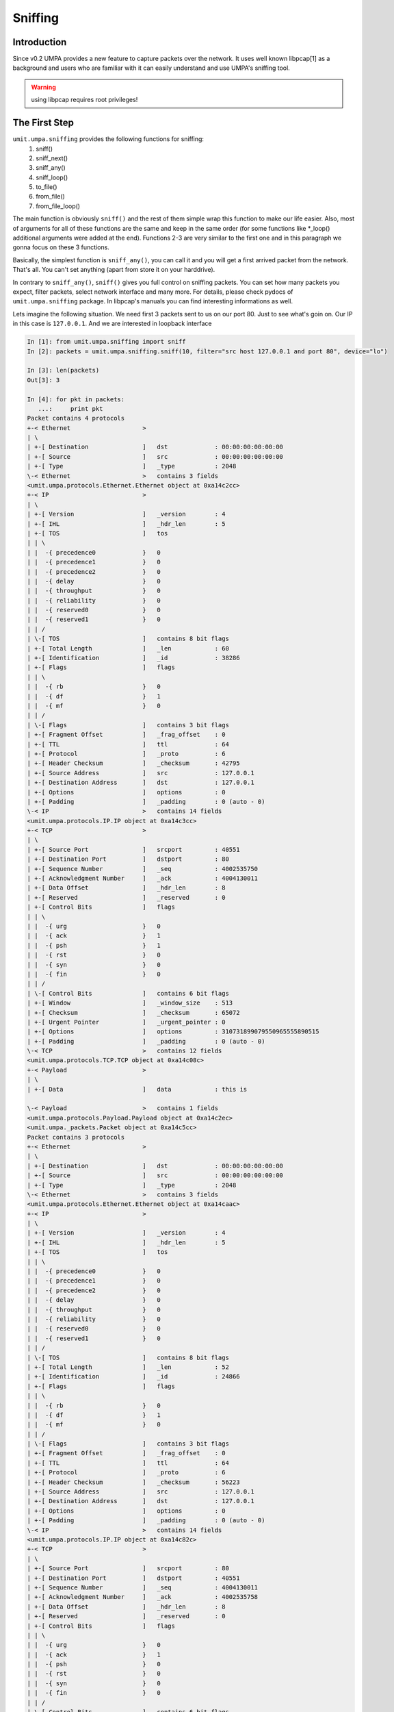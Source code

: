 ==========
 Sniffing
==========


Introduction
============

Since v0.2 UMPA provides a new feature to capture packets over the network.
It uses well known libpcap[1] as a background and users who are familiar
with it can easily understand and use UMPA's sniffing tool.

.. warning::

    using libpcap requires root privileges!

The First Step
==============

``umit.umpa.sniffing`` provides the following functions for sniffing:
 1. sniff()
 2. sniff_next()
 3. sniff_any()
 4. sniff_loop()
 5. to_file()
 6. from_file()
 7. from_file_loop()

The main function is obviously ``sniff()`` and the rest of them simple wrap
this function to make our life easier. Also, most of arguments for all of these
functions are the same and keep in the same order (for some functions
like \*_loop() additional arguments were added at the end).
Functions 2-3 are very similar to the first one and in this paragraph we gonna
focus on these 3 functions.

Basically, the simplest function is ``sniff_any()``, you can call it and
you will get a first arrived packet from the network. That's all. You can't set
anything (apart from store it on your harddrive).

In contrary to ``sniff_any()``, ``sniff()`` gives you full control on sniffing
packets. You can set how many packets you expect, filter packets,
select network interface and many more. For details, please check pydocs
of ``umit.umpa.sniffing`` package. In libpcap's manuals you can find
interesting informations as well.

Lets imagine the following situation. We need first 3 packets sent to us on our
port 80. Just to see what's goin on. Our IP in this case is ``127.0.0.1``.
And we are interested in loopback interface

.. code-block:: python

    In [1]: from umit.umpa.sniffing import sniff
    In [2]: packets = umit.umpa.sniffing.sniff(10, filter="src host 127.0.0.1 and port 80", device="lo")

    In [3]: len(packets)
    Out[3]: 3

    In [4]: for pkt in packets:
       ...:     print pkt
    Packet contains 4 protocols
    +-< Ethernet                    >
    | \
    | +-[ Destination               ]	dst             : 00:00:00:00:00:00
    | +-[ Source                    ]	src             : 00:00:00:00:00:00
    | +-[ Type                      ]	_type           : 2048
    \-< Ethernet                    >	contains 3 fields
    <umit.umpa.protocols.Ethernet.Ethernet object at 0xa14c2cc>
    +-< IP                          >
    | \
    | +-[ Version                   ]	_version        : 4
    | +-[ IHL                       ]	_hdr_len        : 5
    | +-[ TOS                       ]	tos
    | | \
    | |  -{ precedence0             }	0
    | |  -{ precedence1             }	0
    | |  -{ precedence2             }	0
    | |  -{ delay                   }	0
    | |  -{ throughput              }	0
    | |  -{ reliability             }	0
    | |  -{ reserved0               }	0
    | |  -{ reserved1               }	0
    | | /
    | \-[ TOS                       ]	contains 8 bit flags
    | +-[ Total Length              ]	_len            : 60
    | +-[ Identification            ]	_id             : 38286
    | +-[ Flags                     ]	flags
    | | \
    | |  -{ rb                      }	0
    | |  -{ df                      }	1
    | |  -{ mf                      }	0
    | | /
    | \-[ Flags                     ]	contains 3 bit flags
    | +-[ Fragment Offset           ]	_frag_offset    : 0
    | +-[ TTL                       ]	ttl             : 64
    | +-[ Protocol                  ]	_proto          : 6
    | +-[ Header Checksum           ]	_checksum       : 42795
    | +-[ Source Address            ]	src             : 127.0.0.1
    | +-[ Destination Address       ]	dst             : 127.0.0.1
    | +-[ Options                   ]	options         : 0
    | +-[ Padding                   ]	_padding        : 0 (auto - 0)
    \-< IP                          >	contains 14 fields
    <umit.umpa.protocols.IP.IP object at 0xa14c3cc>
    +-< TCP                         >
    | \
    | +-[ Source Port               ]	srcport         : 40551
    | +-[ Destination Port          ]	dstport         : 80
    | +-[ Sequence Number           ]	_seq            : 4002535750
    | +-[ Acknowledgment Number     ]	_ack            : 4004130011
    | +-[ Data Offset               ]	_hdr_len        : 8
    | +-[ Reserved                  ]	_reserved       : 0
    | +-[ Control Bits              ]	flags
    | | \
    | |  -{ urg                     }	0
    | |  -{ ack                     }	1
    | |  -{ psh                     }	1
    | |  -{ rst                     }	0
    | |  -{ syn                     }	0
    | |  -{ fin                     }	0
    | | /
    | \-[ Control Bits              ]	contains 6 bit flags
    | +-[ Window                    ]	_window_size    : 513
    | +-[ Checksum                  ]	_checksum       : 65072
    | +-[ Urgent Pointer            ]	_urgent_pointer : 0
    | +-[ Options                   ]	options         : 310731899079550965555890515
    | +-[ Padding                   ]	_padding        : 0 (auto - 0)
    \-< TCP                         >	contains 12 fields
    <umit.umpa.protocols.TCP.TCP object at 0xa14c08c>
    +-< Payload                     >
    | \
    | +-[ Data                      ]	data            : this is

    \-< Payload                     >	contains 1 fields
    <umit.umpa.protocols.Payload.Payload object at 0xa14c2ec>
    <umit.umpa._packets.Packet object at 0xa14c5cc>
    Packet contains 3 protocols
    +-< Ethernet                    >
    | \
    | +-[ Destination               ]	dst             : 00:00:00:00:00:00
    | +-[ Source                    ]	src             : 00:00:00:00:00:00
    | +-[ Type                      ]	_type           : 2048
    \-< Ethernet                    >	contains 3 fields
    <umit.umpa.protocols.Ethernet.Ethernet object at 0xa14caac>
    +-< IP                          >
    | \
    | +-[ Version                   ]	_version        : 4
    | +-[ IHL                       ]	_hdr_len        : 5
    | +-[ TOS                       ]	tos
    | | \
    | |  -{ precedence0             }	0
    | |  -{ precedence1             }	0
    | |  -{ precedence2             }	0
    | |  -{ delay                   }	0
    | |  -{ throughput              }	0
    | |  -{ reliability             }	0
    | |  -{ reserved0               }	0
    | |  -{ reserved1               }	0
    | | /
    | \-[ TOS                       ]	contains 8 bit flags
    | +-[ Total Length              ]	_len            : 52
    | +-[ Identification            ]	_id             : 24866
    | +-[ Flags                     ]	flags
    | | \
    | |  -{ rb                      }	0
    | |  -{ df                      }	1
    | |  -{ mf                      }	0
    | | /
    | \-[ Flags                     ]	contains 3 bit flags
    | +-[ Fragment Offset           ]	_frag_offset    : 0
    | +-[ TTL                       ]	ttl             : 64
    | +-[ Protocol                  ]	_proto          : 6
    | +-[ Header Checksum           ]	_checksum       : 56223
    | +-[ Source Address            ]	src             : 127.0.0.1
    | +-[ Destination Address       ]	dst             : 127.0.0.1
    | +-[ Options                   ]	options         : 0
    | +-[ Padding                   ]	_padding        : 0 (auto - 0)
    \-< IP                          >	contains 14 fields
    <umit.umpa.protocols.IP.IP object at 0xa14c82c>
    +-< TCP                         >
    | \
    | +-[ Source Port               ]	srcport         : 80
    | +-[ Destination Port          ]	dstport         : 40551
    | +-[ Sequence Number           ]	_seq            : 4004130011
    | +-[ Acknowledgment Number     ]	_ack            : 4002535758
    | +-[ Data Offset               ]	_hdr_len        : 8
    | +-[ Reserved                  ]	_reserved       : 0
    | +-[ Control Bits              ]	flags
    | | \
    | |  -{ urg                     }	0
    | |  -{ ack                     }	1
    | |  -{ psh                     }	0
    | |  -{ rst                     }	0
    | |  -{ syn                     }	0
    | |  -{ fin                     }	0
    | | /
    | \-[ Control Bits              ]	contains 6 bit flags
    | +-[ Window                    ]	_window_size    : 512
    | +-[ Checksum                  ]	_checksum       : 52183
    | +-[ Urgent Pointer            ]	_urgent_pointer : 0
    | +-[ Options                   ]	options         : 310731899079550965555893207
    | +-[ Padding                   ]	_padding        : 0 (auto - 0)
    \-< TCP                         >	contains 12 fields
    <umit.umpa.protocols.TCP.TCP object at 0xa14c6cc>
    <umit.umpa._packets.Packet object at 0xa14c54c>
    Packet contains 4 protocols
    +-< Ethernet                    >
    | \
    | +-[ Destination               ]	dst             : 00:00:00:00:00:00
    | +-[ Source                    ]	src             : 00:00:00:00:00:00
    | +-[ Type                      ]	_type           : 2048
    \-< Ethernet                    >	contains 3 fields
    <umit.umpa.protocols.Ethernet.Ethernet object at 0xa14ce0c>
    +-< IP                          >
    | \
    | +-[ Version                   ]	_version        : 4
    | +-[ IHL                       ]	_hdr_len        : 5
    | +-[ TOS                       ]	tos
    | | \
    | |  -{ precedence0             }	0
    | |  -{ precedence1             }	0
    | |  -{ precedence2             }	0
    | |  -{ delay                   }	0
    | |  -{ throughput              }	0
    | |  -{ reliability             }	0
    | |  -{ reserved0               }	0
    | |  -{ reserved1               }	0
    | | /
    | \-[ TOS                       ]	contains 8 bit flags
    | +-[ Total Length              ]	_len            : 62
    | +-[ Identification            ]	_id             : 38287
    | +-[ Flags                     ]	flags
    | | \
    | |  -{ rb                      }	0
    | |  -{ df                      }	1
    | |  -{ mf                      }	0
    | | /
    | \-[ Flags                     ]	contains 3 bit flags
    | +-[ Fragment Offset           ]	_frag_offset    : 0
    | +-[ TTL                       ]	ttl             : 64
    | +-[ Protocol                  ]	_proto          : 6
    | +-[ Header Checksum           ]	_checksum       : 42792
    | +-[ Source Address            ]	src             : 127.0.0.1
    | +-[ Destination Address       ]	dst             : 127.0.0.1
    | +-[ Options                   ]	options         : 0
    | +-[ Padding                   ]	_padding        : 0 (auto - 0)
    \-< IP                          >	contains 14 fields
    <umit.umpa.protocols.IP.IP object at 0xa14cf4c>
    +-< TCP                         >
    | \
    | +-[ Source Port               ]	srcport         : 40551
    | +-[ Destination Port          ]	dstport         : 80
    | +-[ Sequence Number           ]	_seq            : 4002535758
    | +-[ Acknowledgment Number     ]	_ack            : 4004130011
    | +-[ Data Offset               ]	_hdr_len        : 8
    | +-[ Reserved                  ]	_reserved       : 0
    | +-[ Control Bits              ]	flags
    | | \
    | |  -{ urg                     }	0
    | |  -{ ack                     }	1
    | |  -{ psh                     }	1
    | |  -{ rst                     }	0
    | |  -{ syn                     }	0
    | |  -{ fin                     }	0
    | | /
    | \-[ Control Bits              ]	contains 6 bit flags
    | +-[ Window                    ]	_window_size    : 513
    | +-[ Checksum                  ]	_checksum       : 65074
    | +-[ Urgent Pointer            ]	_urgent_pointer : 0
    | +-[ Options                   ]	options         : 310731899079553100154639319
    | +-[ Padding                   ]	_padding        : 0 (auto - 0)
    \-< TCP                         >	contains 12 fields
    <umit.umpa.protocols.TCP.TCP object at 0xa1512ec>
    +-< Payload                     >
    | \
    | +-[ Data                      ]	data            : umpa umpa

    \-< Payload                     >	contains 1 fields
    <umit.umpa.protocols.Payload.Payload object at 0xa14cdac>
    <umit.umpa._packets.Packet object at 0xa14c9cc>

As you can see, we got 3 packets (``umit.umpa.Packet``'s objects). 2 sent to
a port 80 and 1 packet from the port 80.
If we are intrestested to get just 1 packet, we can also use ``sniff_next()``
which is equivalent to pass ``1`` as a first argument in ``sniff()``.


Callbacks
=========

By using callbacks we can simple register functions which will be called when
suitable packet will be sniffed. These functions are ending with ''_loop'' word
in the func name.

Before we will register a callback function, we have define it. It has fixed
arguments list: ``timestamp, pkt, *callback_args``.

.. code-block:: python

    def callback_func(timestamp, pkt, *args):
        print "[%f] Captured a new packet.." % timestamp
        print pkt
        print

The callback's function simple print a timestamp in brackets with a notification
and after that, print sniffed packet. Let's register this function.

.. code-block:: python

    In [5]: umit.umpa.sniffing.sniff_loop(3, callback=callback, filter="src host 127.0.0.1 and port 80", device="lo")
    [1249423424.454845] Captured a new packet..
    Packet contains 4 protocols
    +-< Ethernet                    >
    | \
    | +-[ Destination               ]	dst             : 00:00:00:00:00:00
    | +-[ Source                    ]	src             : 00:00:00:00:00:00
    | +-[ Type                      ]	_type           : 2048
    \-< Ethernet                    >	contains 3 fields
    <umit.umpa.protocols.Ethernet.Ethernet object at 0xa1574ec>
    +-< IP                          >
    | \
    | +-[ Version                   ]	_version        : 4
    | +-[ IHL                       ]	_hdr_len        : 5
    | +-[ TOS                       ]	tos
    | | \
    | |  -{ precedence0             }	0
    | |  -{ precedence1             }	0
    | |  -{ precedence2             }	0
    | |  -{ delay                   }	0
    | |  -{ throughput              }	0
    | |  -{ reliability             }	0
    | |  -{ reserved0               }	0
    | |  -{ reserved1               }	0
    | | /
    | \-[ TOS                       ]	contains 8 bit flags
    | +-[ Total Length              ]	_len            : 61
    | +-[ Identification            ]	_id             : 38289
    | +-[ Flags                     ]	flags
    | | \
    | |  -{ rb                      }	0
    | |  -{ df                      }	1
    | |  -{ mf                      }	0
    | | /
    | \-[ Flags                     ]	contains 3 bit flags
    | +-[ Fragment Offset           ]	_frag_offset    : 0
    | +-[ TTL                       ]	ttl             : 64
    | +-[ Protocol                  ]	_proto          : 6
    | +-[ Header Checksum           ]	_checksum       : 42791
    | +-[ Source Address            ]	src             : 127.0.0.1
    | +-[ Destination Address       ]	dst             : 127.0.0.1
    | +-[ Options                   ]	options         : 0
    | +-[ Padding                   ]	_padding        : 0 (auto - 0)
    \-< IP                          >	contains 14 fields
    <umit.umpa.protocols.IP.IP object at 0xa15716c>
    +-< TCP                         >
    | \
    | +-[ Source Port               ]	srcport         : 40551
    | +-[ Destination Port          ]	dstport         : 80
    | +-[ Sequence Number           ]	_seq            : 4002535777
    | +-[ Acknowledgment Number     ]	_ack            : 4004130011
    | +-[ Data Offset               ]	_hdr_len        : 8
    | +-[ Reserved                  ]	_reserved       : 0
    | +-[ Control Bits              ]	flags
    | | \
    | |  -{ urg                     }	0
    | |  -{ ack                     }	1
    | |  -{ psh                     }	1
    | |  -{ rst                     }	0
    | |  -{ syn                     }	0
    | |  -{ fin                     }	0
    | | /
    | \-[ Control Bits              ]	contains 6 bit flags
    | +-[ Window                    ]	_window_size    : 513
    | +-[ Checksum                  ]	_checksum       : 65073
    | +-[ Urgent Pointer            ]	_urgent_pointer : 0
    | +-[ Options                   ]	options         : 310731899081384963836337783
    | +-[ Padding                   ]	_padding        : 0 (auto - 0)
    \-< TCP                         >	contains 12 fields
    <umit.umpa.protocols.TCP.TCP object at 0xa1573ec>
    +-< Payload                     >
    | \
    | +-[ Data                      ]	data            : callback

    \-< Payload                     >	contains 1 fields
    <umit.umpa.protocols.Payload.Payload object at 0xa15778c>
    <umit.umpa._packets.Packet object at 0xa14ca2c>

    [1249423424.454873] Captured a new packet..
    Packet contains 3 protocols
    +-< Ethernet                    >
    | \
    | +-[ Destination               ]	dst             : 00:00:00:00:00:00
    | +-[ Source                    ]	src             : 00:00:00:00:00:00
    | +-[ Type                      ]	_type           : 2048
    \-< Ethernet                    >	contains 3 fields
    <umit.umpa.protocols.Ethernet.Ethernet object at 0xa15794c>
    +-< IP                          >
    | \
    | +-[ Version                   ]	_version        : 4
    | +-[ IHL                       ]	_hdr_len        : 5
    | +-[ TOS                       ]	tos
    | | \
    | |  -{ precedence0             }	0
    | |  -{ precedence1             }	0
    | |  -{ precedence2             }	0
    | |  -{ delay                   }	0
    | |  -{ throughput              }	0
    | |  -{ reliability             }	0
    | |  -{ reserved0               }	0
    | |  -{ reserved1               }	0
    | | /
    | \-[ TOS                       ]	contains 8 bit flags
    | +-[ Total Length              ]	_len            : 52
    | +-[ Identification            ]	_id             : 24869
    | +-[ Flags                     ]	flags
    | | \
    | |  -{ rb                      }	0
    | |  -{ df                      }	1
    | |  -{ mf                      }	0
    | | /
    | \-[ Flags                     ]	contains 3 bit flags
    | +-[ Fragment Offset           ]	_frag_offset    : 0
    | +-[ TTL                       ]	ttl             : 64
    | +-[ Protocol                  ]	_proto          : 6
    | +-[ Header Checksum           ]	_checksum       : 56220
    | +-[ Source Address            ]	src             : 127.0.0.1
    | +-[ Destination Address       ]	dst             : 127.0.0.1
    | +-[ Options                   ]	options         : 0
    | +-[ Padding                   ]	_padding        : 0 (auto - 0)
    \-< IP                          >	contains 14 fields
    <umit.umpa.protocols.IP.IP object at 0xa1579ec>
    +-< TCP                         >
    | \
    | +-[ Source Port               ]	srcport         : 80
    | +-[ Destination Port          ]	dstport         : 40551
    | +-[ Sequence Number           ]	_seq            : 4004130011
    | +-[ Acknowledgment Number     ]	_ack            : 4002535786
    | +-[ Data Offset               ]	_hdr_len        : 8
    | +-[ Reserved                  ]	_reserved       : 0
    | +-[ Control Bits              ]	flags
    | | \
    | |  -{ urg                     }	0
    | |  -{ ack                     }	1
    | |  -{ psh                     }	0
    | |  -{ rst                     }	0
    | |  -{ syn                     }	0
    | |  -{ fin                     }	0
    | | /
    | \-[ Control Bits              ]	contains 6 bit flags
    | +-[ Window                    ]	_window_size    : 512
    | +-[ Checksum                  ]	_checksum       : 50088
    | +-[ Urgent Pointer            ]	_urgent_pointer : 0
    | +-[ Options                   ]	options         : 310731899081384963836352474
    | +-[ Padding                   ]	_padding        : 0 (auto - 0)
    \-< TCP                         >	contains 12 fields
    <umit.umpa.protocols.TCP.TCP object at 0xa157cec>
    <umit.umpa._packets.Packet object at 0xa15132c>

    [1249423429.719059] Captured a new packet..
    Packet contains 4 protocols
    +-< Ethernet                    >
    | \
    | +-[ Destination               ]	dst             : 00:00:00:00:00:00
    | +-[ Source                    ]	src             : 00:00:00:00:00:00
    | +-[ Type                      ]	_type           : 2048
    \-< Ethernet                    >	contains 3 fields
    <umit.umpa.protocols.Ethernet.Ethernet object at 0xa1574ec>
    +-< IP                          >
    | \
    | +-[ Version                   ]	_version        : 4
    | +-[ IHL                       ]	_hdr_len        : 5
    | +-[ TOS                       ]	tos
    | | \
    | |  -{ precedence0             }	0
    | |  -{ precedence1             }	0
    | |  -{ precedence2             }	0
    | |  -{ delay                   }	0
    | |  -{ throughput              }	0
    | |  -{ reliability             }	0
    | |  -{ reserved0               }	0
    | |  -{ reserved1               }	0
    | | /
    | \-[ TOS                       ]	contains 8 bit flags
    | +-[ Total Length              ]	_len            : 62
    | +-[ Identification            ]	_id             : 38290
    | +-[ Flags                     ]	flags
    | | \
    | |  -{ rb                      }	0
    | |  -{ df                      }	1
    | |  -{ mf                      }	0
    | | /
    | \-[ Flags                     ]	contains 3 bit flags
    | +-[ Fragment Offset           ]	_frag_offset    : 0
    | +-[ TTL                       ]	ttl             : 64
    | +-[ Protocol                  ]	_proto          : 6
    | +-[ Header Checksum           ]	_checksum       : 42789
    | +-[ Source Address            ]	src             : 127.0.0.1
    | +-[ Destination Address       ]	dst             : 127.0.0.1
    | +-[ Options                   ]	options         : 0
    | +-[ Padding                   ]	_padding        : 0 (auto - 0)
    \-< IP                          >	contains 14 fields
    <umit.umpa.protocols.IP.IP object at 0xa15758c>
    +-< TCP                         >
    | \
    | +-[ Source Port               ]	srcport         : 40551
    | +-[ Destination Port          ]	dstport         : 80
    | +-[ Sequence Number           ]	_seq            : 4002535786
    | +-[ Acknowledgment Number     ]	_ack            : 4004130011
    | +-[ Data Offset               ]	_hdr_len        : 8
    | +-[ Reserved                  ]	_reserved       : 0
    | +-[ Control Bits              ]	flags
    | | \
    | |  -{ urg                     }	0
    | |  -{ ack                     }	1
    | |  -{ psh                     }	1
    | |  -{ rst                     }	0
    | |  -{ syn                     }	0
    | |  -{ fin                     }	0
    | | /
    | \-[ Control Bits              ]	contains 6 bit flags
    | +-[ Window                    ]	_window_size    : 513
    | +-[ Checksum                  ]	_checksum       : 65074
    | +-[ Urgent Pointer            ]	_urgent_pointer : 0
    | +-[ Options                   ]	options         : 310731899081390616013314010
    | +-[ Padding                   ]	_padding        : 0 (auto - 0)
    \-< TCP                         >	contains 12 fields
    <umit.umpa.protocols.TCP.TCP object at 0xa1576cc>
    +-< Payload                     >
    | \
    | +-[ Data                      ]	data            : umpa umpa

    \-< Payload                     >	contains 1 fields
    <umit.umpa.protocols.Payload.Payload object at 0xa1578ec>
    <umit.umpa._packets.Packet object at 0xa14ca2c>


Dealing with files
==================

We can also read packets from files or store results there.
Let's store packet to file first and then load them.

There are 2 options to store packets on our harddrive. We can use special
function ``to_file()`` or use special argument for any sniff*() functions
called ''dump''. The difference is only that using sniff* functions we can
still do other things with already sniffed packets and storing packets is
just an option. ``to_file()`` is focused only on storing packets.

It's pretty simple and there is no need more explanation.
Just show on the example below.

.. code-block:: python

    In [6]: umit.umpa.sniffing.to_file('/tmp/our_packets.cap', 3, "src host 127.0.0.1 and port 80", "lo")

As you can notice, we used .cap extensions. And yes, our packets can be read
by any application which is able to read .cap format's files (e.g. wireshark).

Now, let's read packets back. We have to use one of the functions:
``from_file()`` or ``from_file_loop()``. A distinction between them is about
callback what is already explained above.

.. code-block:: python

    In [7]: packets = umit.umpa.sniffing.from_file('/tmp/our_packets.cap')

We can use filter, count or other arguments as well to limit loaded packets.
But in this case we wanna load everything from a file.
